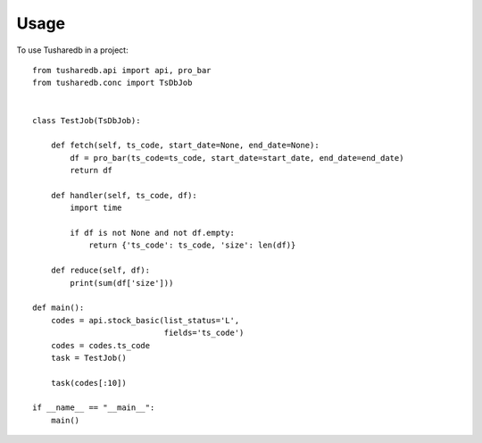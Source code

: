 =====
Usage
=====

To use Tusharedb in a project::


    from tusharedb.api import api, pro_bar
    from tusharedb.conc import TsDbJob


    class TestJob(TsDbJob):

        def fetch(self, ts_code, start_date=None, end_date=None):
            df = pro_bar(ts_code=ts_code, start_date=start_date, end_date=end_date)
            return df

        def handler(self, ts_code, df):
            import time

            if df is not None and not df.empty:
                return {'ts_code': ts_code, 'size': len(df)}

        def reduce(self, df):
            print(sum(df['size']))

    def main():
        codes = api.stock_basic(list_status='L',
                                fields='ts_code')
        codes = codes.ts_code
        task = TestJob()

        task(codes[:10])

    if __name__ == "__main__":
        main()
